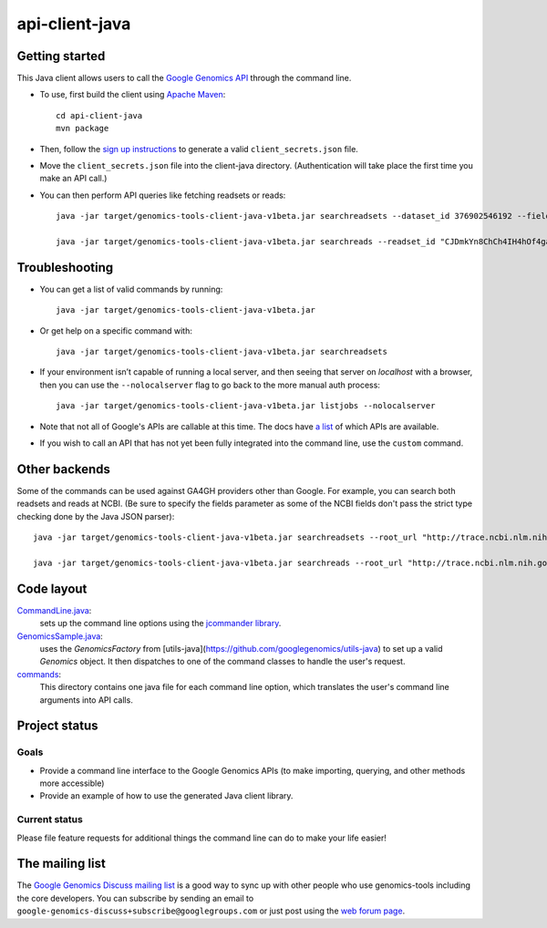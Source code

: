 ==============
api-client-java |Build Status|_ |Build Coverage|_
==============

.. |Build Status| image:: http://img.shields.io/travis/googlegenomics/api-client-java.svg?style=flat
.. _Build Status: https://travis-ci.org/googlegenomics/api-client-java

.. |Build Coverage| image:: http://img.shields.io/coveralls/googlegenomics/api-client-java.svg?style=flat
.. _Build Coverage: https://coveralls.io/r/googlegenomics/api-client-java?branch=master


Getting started
---------------

This Java client allows users to call the `Google Genomics API`_ through the
command line.

* To use, first build the client using `Apache Maven`_::

    cd api-client-java
    mvn package

* Then, follow the `sign up instructions`_ to generate a valid
  ``client_secrets.json`` file.

* Move the ``client_secrets.json`` file into the client-java directory.
  (Authentication will take place the first time you make an API call.)

* You can then perform API queries like fetching readsets or
  reads::

    java -jar target/genomics-tools-client-java-v1beta.jar searchreadsets --dataset_id 376902546192 --fields "readsets(id,name)"

    java -jar target/genomics-tools-client-java-v1beta.jar searchreads --readset_id "CJDmkYn8ChCh4IH4hOf4gacB" --sequence_name 1 --sequence_start 10000 --sequence_end 10000


Troubleshooting
---------------
    
* You can get a list of valid commands by running::

   java -jar target/genomics-tools-client-java-v1beta.jar

* Or get help on a specific command with::

   java -jar target/genomics-tools-client-java-v1beta.jar searchreadsets

* If your environment isn’t capable of running a local server, and then
  seeing that server on `localhost` with a browser, then you can use the ``--nolocalserver``
  flag to go back to the more manual auth process::
  
    java -jar target/genomics-tools-client-java-v1beta.jar listjobs --nolocalserver 

* Note that not all of Google's APIs are callable at this time. The docs have 
  `a list <http://google-genomics.readthedocs.org/en/latest/auth_requirements.html>`_ 
  of which APIs are available.
  
* If you wish to call an API that has not yet been fully integrated into 
  the command line, use the ``custom`` command.

.. _Google Genomics API: https://developers.google.com/genomics
.. _Apache Maven: http://maven.apache.org/download.cgi
.. _sign up instructions: https://developers.google.com/genomics


Other backends
--------------
Some of the commands can be used against GA4GH providers other than Google. 
For example, you can search both readsets and reads at NCBI.
(Be sure to specify the fields parameter as some of the NCBI fields don't pass the strict type checking done by the Java JSON parser)::

  java -jar target/genomics-tools-client-java-v1beta.jar searchreadsets --root_url "http://trace.ncbi.nlm.nih.gov/Traces/gg/" --dataset_id "SRP034507" --fields "readsets(id,name,fileData),pageToken"

  java -jar target/genomics-tools-client-java-v1beta.jar searchreads --root_url "http://trace.ncbi.nlm.nih.gov/Traces/gg/" --readset_id "SRR1050536" --sequence_name "gi|333959|gb|M74568.1|RSHSEQ" --sequence_start 1 --sequence_end 100 --fields "pageToken,reads(name,position,flags)"



Code layout
-----------

`CommandLine.java <src/main/java/com/google/cloud/genomics/api/client/CommandLine.java>`_:
    sets up the command line options using the `jcommander library
    <https://github.com/cbeust/jcommander>`_.

`GenomicsSample.java <src/main/java/com/google/cloud/genomics/api/client/GenomicsSample.java>`_:
    uses the `GenomicsFactory` from [utils-java](https://github.com/googlegenomics/utils-java)
    to set up a valid `Genomics` object. It then dispatches to one of the command classes to 
    handle the user's request.
    
`commands <src/main/java/com/google/cloud/genomics/api/client/commands>`_:
    This directory contains one java file for each command line option, 
    which translates the user's command line arguments into API calls.


Project status
--------------

Goals
~~~~~
* Provide a command line interface to the Google Genomics APIs 
  (to make importing, querying, and other methods more accessible)
* Provide an example of how to use the generated Java client library.


Current status
~~~~~~~~~~~~~~       
Please file feature requests for additional things the command line can do to make your life easier!


The mailing list
----------------

The `Google Genomics Discuss mailing list <https://groups.google.com/forum/#!forum/google-genomics-discuss>`_ is a good
way to sync up with other people who use genomics-tools including the core developers. You can subscribe
by sending an email to ``google-genomics-discuss+subscribe@googlegroups.com`` or just post using
the `web forum page <https://groups.google.com/forum/#!forum/google-genomics-discuss>`_.
